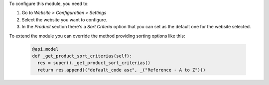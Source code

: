 To configure this module, you need to:

#. Go to *Website > Configuration > Settings*
#. Select the website you want to configure.
#. In the *Product* section there's a *Sort Criteria* option that you
   can set as the default one for the website selected.

To extend the module you can override the method providing sorting options like
this:

  .. code-block:: python

    @api.model
    def _get_product_sort_criterias(self):
      res = super()._get_product_sort_criterias()
      return res.append(("default_code asc", _("Reference - A to Z")))
